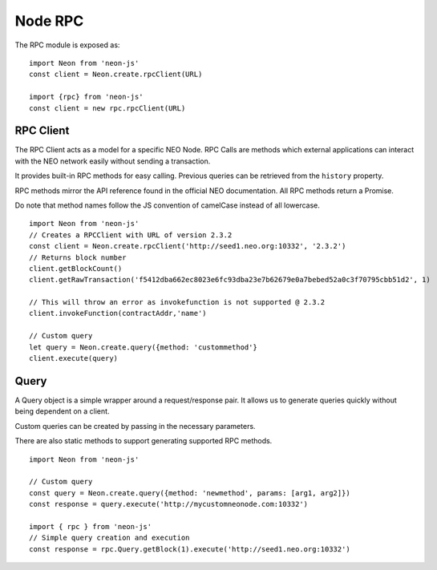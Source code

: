 ********
Node RPC
********

The RPC module is exposed as::

  import Neon from 'neon-js'
  const client = Neon.create.rpcClient(URL)

  import {rpc} from 'neon-js'
  const client = new rpc.rpcClient(URL)


RPC Client
==========
The RPC Client acts as a model for a specific NEO Node. RPC Calls are methods which external applications can interact with the NEO network easily without sending a transaction.

It provides built-in RPC methods for easy calling. Previous queries can be retrieved from the ``history`` property.

RPC methods mirror the API reference found in the official NEO documentation. All RPC methods return a Promise.

Do note that method names follow the JS convention of camelCase instead of all lowercase.

::

  import Neon from 'neon-js'
  // Creates a RPCClient with URL of version 2.3.2
  const client = Neon.create.rpcClient('http://seed1.neo.org:10332', '2.3.2')
  // Returns block number
  client.getBlockCount()
  client.getRawTransaction('f5412dba662ec8023e6fc93dba23e7b62679e0a7bebed52a0c3f70795cbb51d2', 1)

  // This will throw an error as invokefunction is not supported @ 2.3.2
  client.invokeFunction(contractAddr,'name')

  // Custom query
  let query = Neon.create.query({method: 'custommethod'}
  client.execute(query)

Query
=====
A Query object is a simple wrapper around a request/response pair. It allows us to generate queries quickly without being dependent on a client.

Custom queries can be created by passing in the necessary parameters.

There are also static methods to support generating supported RPC methods.

::

  import Neon from 'neon-js'

  // Custom query
  const query = Neon.create.query({method: 'newmethod', params: [arg1, arg2]})
  const response = query.execute('http://mycustomneonode.com:10332')

  import { rpc } from 'neon-js'
  // Simple query creation and execution
  const response = rpc.Query.getBlock(1).execute('http://seed1.neo.org:10332')

